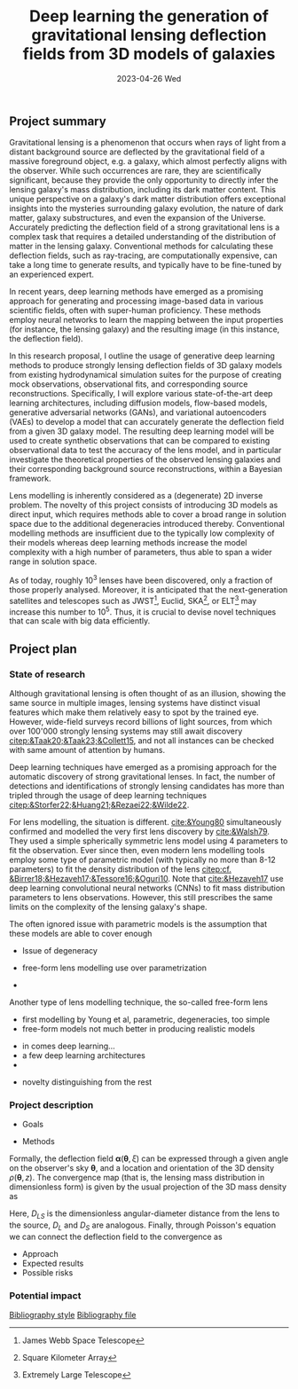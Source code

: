 #+AUTHOR: phdenzel
#+TITLE: Deep learning the generation of gravitational lensing deflection fields from 3D models of galaxies
# Generating gravitational lensing deflection fields from 3D models of galaxies using deep learning for mock observations
#+DATE: 2023-04-26 Wed
#+OPTIONS: author:nil title:t date:nil timestamp:nil toc:nil num:nil \n:nil
#+LATEX_CLASS_OPTIONS: [a4paper,10pt]
#+LATEX_HEADER: \usepackage[margin=1.2in]{geometry}
#+LATEX_HEADER: \newgeometry{top=1in,bottom=1in,right=1.25in,left=1.25in}
#+LATEX_HEADER: \usepackage{setspace}
#+LATEX_HEADER: \onehalfspacing
#+LATEX_HEADER: \usepackage{titling}
#+LATEX_HEADER: \setlength{\droptitle}{-0.75in}
#+LATEX_HEADER: \usepackage{natbib}
#+LATEX_HEADER: \usepackage{makeidx}
#+LATEX_HEADER: \usepackage{hyperref}
#+LATEX_HEADER: \usepackage{cleveref}
#+LATEX_HEADER: \usepackage[dvipsnames]{xcolor}
#+LATEX_HEADER: \usepackage{parskip}
#+LATEX_HEADER: \usepackage{bm}

#+LATEX: \vspace{-0.8in}
** Project summary

Gravitational lensing is a phenomenon that occurs when rays of light
from a distant background source are deflected by the gravitational
field of a massive foreground object, e.g. a galaxy, which almost
perfectly aligns with the observer. While such occurrences are rare,
they are scientifically significant, because they provide the only
opportunity to directly infer the lensing galaxy's mass distribution,
including its dark matter content.  This unique perspective on a
galaxy's dark matter distribution offers exceptional insights into the
mysteries surrounding galaxy evolution, the nature of dark matter,
galaxy substructures, and even the expansion of the Universe. \\
Accurately predicting the deflection field of a strong gravitational
lens is a complex task that requires a detailed understanding of the
distribution of matter in the lensing galaxy. Conventional methods for
calculating these deflection fields, such as ray-tracing, are
computationally expensive, can take a long time to generate results,
and typically have to be fine-tuned by an experienced expert.

In recent years, deep learning methods have emerged as a promising
approach for generating and processing image-based data in various
scientific fields, often with super-human proficiency. These methods
employ neural networks to learn the mapping between the input
properties (for instance, the lensing galaxy) and the resulting image
(in this instance, the deflection field).

In this research proposal, I outline the usage of generative deep
learning methods to produce strongly lensing deflection fields of 3D
galaxy models from existing hydrodynamical simulation suites for the
purpose of creating mock observations, observational fits, and
corresponding source reconstructions. Specifically, I will explore
various state-of-the-art deep learning architectures, including
diffusion models, flow-based models, generative adversarial networks
(GANs), and variational autoencoders (VAEs) to develop a model that
can accurately generate the deflection field from a given 3D galaxy
model. The resulting deep learning model will be used to create
synthetic observations that can be compared to existing observational
data to test the accuracy of the lens model, and in particular
investigate the theoretical properties of the observed lensing
galaxies and their corresponding background source reconstructions,
within a Bayesian framework.

Lens modelling is inherently considered as a (degenerate) 2D inverse
problem. The novelty of this project consists of introducing 3D models
as direct input, which requires methods able to cover a broad range in
solution space due to the additional degeneracies introduced
thereby. Conventional modelling methods are insufficient due to the
typically low complexity of their models whereas deep learning methods
increase the model complexity with a high number of parameters, thus
able to span a wider range in solution space.

As of today, roughly 10^3 lenses have been discovered, only a fraction
of those properly analysed. Moreover, it is anticipated that the
next-generation satellites and telescopes such as
JWST\footnote{James~Webb~Space~Telescope}, Euclid,
SKA\footnote{Square~Kilometer~Array}, or
ELT\footnote{Extremely~Large~Telescope} may increase this number to
10^5. Thus, it is crucial to devise novel techniques that can scale
with big data efficiently.


#+LATEX: \newpage
** Project plan

*** State of research

Although gravitational lensing is often thought of as an illusion,
showing the same source in multiple images, lensing systems have
distinct visual features which make them relatively easy to spot by
the trained eye. However, wide-field surveys record billions of light
sources, from which over 100'000 strongly lensing systems may still
await discovery [[citep:&Taak20;&Taak23;&Collett15]], and not all
instances can be checked with same amount of attention by humans.

Deep learning techniques have emerged as a promising approach for the
automatic discovery of strong gravitational lenses. In fact, the
number of detections and identifications of strongly lensing
candidates has more than tripled through the usage of deep learning
techniques [[citep:&Storfer22;&Huang21;&Rezaei22;&Wilde22]].

For lens modelling, the situation is different. [[cite:&Young80]]
simultaneously confirmed and modelled the very first lens discovery by
[[cite:&Walsh79]]. They used a simple spherically symmetric lens model
using 4 parameters to fit the observation. Ever since then, even
modern lens modelling tools employ some type of parametric model (with
typically no more than 8-12 parameters) to fit the density
distribution of the lens
[[citep:cf. &Birrer18;&Hezaveh17;&Tessore16;&Oguri10]]. Note that
[[cite:&Hezaveh17]] use deep learning convolutional neural networks
(CNNs) to fit mass distribution parameters to lens
observations. However, this still prescribes the same limits on the
complexity of the lensing galaxy's shape.

The often ignored issue with parametric models is the assumption that
these models are able to cover enough 

- Issue of degeneracy

- free-form lens modelling use over parametrization

-

Another type of lens modelling technique, the so-called
free-form lens 




- first modelling by Young et al, parametric, degeneracies, too simple
- free-form models not much better in producing realistic models

# Lens modelling techniques conventionally build lenses based on recipes
# which aim to efficiently reproduce shapes and slopes of galaxies, as
# they are usually observed. Such methods therefore suppress or even
# completely ignore the evolutionary processes of galaxies and the
# physical properties which form and drive them. In contrast,
# cosmological hydrodynamical simulations have progressed remarkably in
# recent years and employ semi-analytical models which imitate star
# formation processes and thereof resultant feedback effects on smallest
# scales to play through various galaxy-formation scenarios.

- in comes deep learning...
- a few deep learning architectures
- 

# Deep learning methods have been applied to various aspects of strong
# gravitational lensing, including image classification, lens modeling,
# and simulation. In particular, the use of deep learning methods for
# lens modeling has gained significant attention in recent years.

# Several studies have investigated the use of deep learning methods,
# such as CNNs and GANs, for modeling strong gravitational lensing. For
# example, Metcalf and Petkova (2018) used CNNs to model the mass
# distribution of strong gravitational lenses. Their model achieved an
# accuracy of 3% on a test set, which is significantly higher than the
# accuracy obtained by traditional lens modeling methods.

# Similarly, Shan et al. (2019) used a GAN-based approach to model
# strong gravitational lenses. Their model generated lens models that
# are consistent with those obtained from traditional lens modeling
# methods.

# Another area of research is the use of deep learning methods for
# simulating strong gravitational lensing. Dai et al. (2018) used a
# GAN-based approach to generate realistic images of strong
# gravitational lenses. Their model generated images that are visually
# similar to observed strong lensing systems.

# While these studies have demonstrated the potential of deep learning
# methods for modeling and simulating strong gravitational lensing,
# several challenges remain. One challenge is the limited availability
# of high-quality training data, as strong gravitational lenses are rare
# and difficult to observe. Another challenge is the need for
# interpretability of the resulting models, as deep learning models can
# be difficult to interpret.

# Despite these challenges, the use of deep learning methods for
# modeling and simulating strong gravitational lensing is a rapidly
# evolving area of research that holds great promise for advancing our
# understanding of the properties of dark matter and the evolution of
# galaxies.


- novelty distinguishing from the rest

*** Project description

- Goals
  
- Methods

Formally, the deflection field $\bm\alpha(\bm\theta, \xi)$ can be
expressed through a given angle on the observer's sky $\bm\theta$, and
a location and orientation of the 3D density $\rho(\bm\theta,z)$. The
convergence map (that is, the lensing mass distribution in
dimensionless form) is given by the usual projection of the 3D mass
density as

\begin{equation}
\label{eq:thinlens}
  \kappa(\bm\theta,\xi) = \frac{4\pi G}{cH_0}\, \frac{D_\mathrm{LS}D_\mathrm{L}}{D_\mathrm{S}} \int \rho(\bm\theta,\xi,z)\,\mathrm{d}z \,.
\end{equation}

Here, $D_{LS}$ is the dimensionless angular-diameter distance from the
lens to the source, $D_L$ and $D_S$ are analogous.  Finally, through
Poisson's equation we can connect the deflection field to the convergence as

\begin{equation}
  \alpha(\bm\theta,\xi) = \nabla_{\bm\theta}\psi(\bm\theta,\xi) = 2\nabla_{\bm\theta}^{-1}\kappa(\bm\theta,\xi) \,.
\end{equation}


# Finally, once the lens potential is known we have the deflection angle as

# The next step is the computation of the lens potential $\psi(\bm\theta) =
# 2\nabla^{-2}Q(\bm\theta)$.  To reduce the computational time required, the
# $\kappa$ maps were discretised to $23\times23$ tiles.  The potential is then
# expressed as
# \begin{equation}\label{eq:pixelized_potential}
# \psi(\bm\theta) = 2\sum_{n}\kappa_{n}\nabla^{-2}Q(\bm\theta - \bm\theta_n)
# \end{equation}
# where $\kappa_n$ is the density of the $n$-th tile and $Q(\bm\theta -
# \bm\theta_n)$ is the contribution of a square tile with constant $\kappa=1$
# located at $\bm\theta_n$.  The functional form of $Q(\bm\theta)$ is given in
# \.  Note that only the mass distribution is reduced in
# resolution in this way, but $\bm\theta$ and $\psi(\bm\theta)$ can still be
# evaluated at any desired resolution.  The effect of the approximation
# (\ref{eq:pixelized_potential}) is expected to be very small.

  
- Approach
- Expected results
- Possible risks


*** Potential impact



# Bibliography ################################################################
# [[bibliographystyle:plainnat][Bibliography style]]
# [[bibliographystyle:unsrtnat][Bibliography style]]
[[bibliographystyle:apsrev][Bibliography style]]
[[bibliography:./gl3dgen.bib][Bibliography file]]
